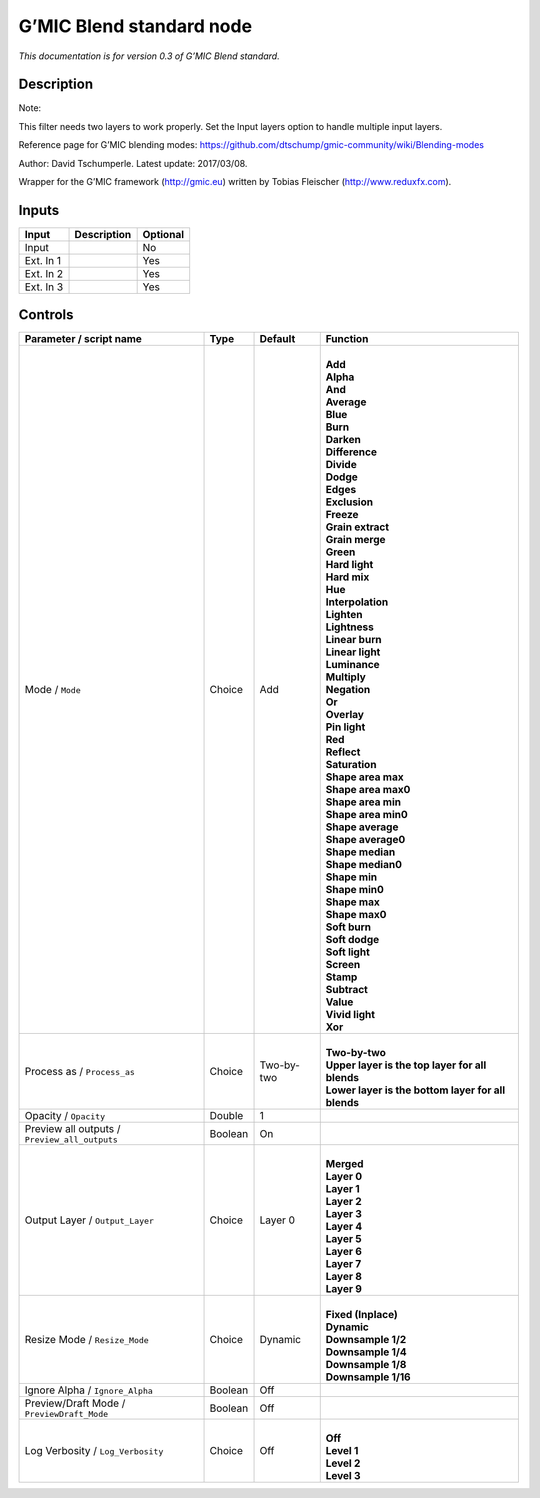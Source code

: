 .. _eu.gmic.Blendstandard:

G’MIC Blend standard node
=========================

*This documentation is for version 0.3 of G’MIC Blend standard.*

Description
-----------

Note:

This filter needs two layers to work properly. Set the Input layers option to handle multiple input layers.

Reference page for G’MIC blending modes: https://github.com/dtschump/gmic-community/wiki/Blending-modes

Author: David Tschumperle. Latest update: 2017/03/08.

Wrapper for the G’MIC framework (http://gmic.eu) written by Tobias Fleischer (http://www.reduxfx.com).

Inputs
------

+-----------+-------------+----------+
| Input     | Description | Optional |
+===========+=============+==========+
| Input     |             | No       |
+-----------+-------------+----------+
| Ext. In 1 |             | Yes      |
+-----------+-------------+----------+
| Ext. In 2 |             | Yes      |
+-----------+-------------+----------+
| Ext. In 3 |             | Yes      |
+-----------+-------------+----------+

Controls
--------

.. tabularcolumns:: |>{\raggedright}p{0.2\columnwidth}|>{\raggedright}p{0.06\columnwidth}|>{\raggedright}p{0.07\columnwidth}|p{0.63\columnwidth}|

.. cssclass:: longtable

+-----------------------------------------------+---------+------------+------------------------------------------------------+
| Parameter / script name                       | Type    | Default    | Function                                             |
+===============================================+=========+============+======================================================+
| Mode / ``Mode``                               | Choice  | Add        | |                                                    |
|                                               |         |            | | **Add**                                            |
|                                               |         |            | | **Alpha**                                          |
|                                               |         |            | | **And**                                            |
|                                               |         |            | | **Average**                                        |
|                                               |         |            | | **Blue**                                           |
|                                               |         |            | | **Burn**                                           |
|                                               |         |            | | **Darken**                                         |
|                                               |         |            | | **Difference**                                     |
|                                               |         |            | | **Divide**                                         |
|                                               |         |            | | **Dodge**                                          |
|                                               |         |            | | **Edges**                                          |
|                                               |         |            | | **Exclusion**                                      |
|                                               |         |            | | **Freeze**                                         |
|                                               |         |            | | **Grain extract**                                  |
|                                               |         |            | | **Grain merge**                                    |
|                                               |         |            | | **Green**                                          |
|                                               |         |            | | **Hard light**                                     |
|                                               |         |            | | **Hard mix**                                       |
|                                               |         |            | | **Hue**                                            |
|                                               |         |            | | **Interpolation**                                  |
|                                               |         |            | | **Lighten**                                        |
|                                               |         |            | | **Lightness**                                      |
|                                               |         |            | | **Linear burn**                                    |
|                                               |         |            | | **Linear light**                                   |
|                                               |         |            | | **Luminance**                                      |
|                                               |         |            | | **Multiply**                                       |
|                                               |         |            | | **Negation**                                       |
|                                               |         |            | | **Or**                                             |
|                                               |         |            | | **Overlay**                                        |
|                                               |         |            | | **Pin light**                                      |
|                                               |         |            | | **Red**                                            |
|                                               |         |            | | **Reflect**                                        |
|                                               |         |            | | **Saturation**                                     |
|                                               |         |            | | **Shape area max**                                 |
|                                               |         |            | | **Shape area max0**                                |
|                                               |         |            | | **Shape area min**                                 |
|                                               |         |            | | **Shape area min0**                                |
|                                               |         |            | | **Shape average**                                  |
|                                               |         |            | | **Shape average0**                                 |
|                                               |         |            | | **Shape median**                                   |
|                                               |         |            | | **Shape median0**                                  |
|                                               |         |            | | **Shape min**                                      |
|                                               |         |            | | **Shape min0**                                     |
|                                               |         |            | | **Shape max**                                      |
|                                               |         |            | | **Shape max0**                                     |
|                                               |         |            | | **Soft burn**                                      |
|                                               |         |            | | **Soft dodge**                                     |
|                                               |         |            | | **Soft light**                                     |
|                                               |         |            | | **Screen**                                         |
|                                               |         |            | | **Stamp**                                          |
|                                               |         |            | | **Subtract**                                       |
|                                               |         |            | | **Value**                                          |
|                                               |         |            | | **Vivid light**                                    |
|                                               |         |            | | **Xor**                                            |
+-----------------------------------------------+---------+------------+------------------------------------------------------+
| Process as / ``Process_as``                   | Choice  | Two-by-two | |                                                    |
|                                               |         |            | | **Two-by-two**                                     |
|                                               |         |            | | **Upper layer is the top layer for all blends**    |
|                                               |         |            | | **Lower layer is the bottom layer for all blends** |
+-----------------------------------------------+---------+------------+------------------------------------------------------+
| Opacity / ``Opacity``                         | Double  | 1          |                                                      |
+-----------------------------------------------+---------+------------+------------------------------------------------------+
| Preview all outputs / ``Preview_all_outputs`` | Boolean | On         |                                                      |
+-----------------------------------------------+---------+------------+------------------------------------------------------+
| Output Layer / ``Output_Layer``               | Choice  | Layer 0    | |                                                    |
|                                               |         |            | | **Merged**                                         |
|                                               |         |            | | **Layer 0**                                        |
|                                               |         |            | | **Layer 1**                                        |
|                                               |         |            | | **Layer 2**                                        |
|                                               |         |            | | **Layer 3**                                        |
|                                               |         |            | | **Layer 4**                                        |
|                                               |         |            | | **Layer 5**                                        |
|                                               |         |            | | **Layer 6**                                        |
|                                               |         |            | | **Layer 7**                                        |
|                                               |         |            | | **Layer 8**                                        |
|                                               |         |            | | **Layer 9**                                        |
+-----------------------------------------------+---------+------------+------------------------------------------------------+
| Resize Mode / ``Resize_Mode``                 | Choice  | Dynamic    | |                                                    |
|                                               |         |            | | **Fixed (Inplace)**                                |
|                                               |         |            | | **Dynamic**                                        |
|                                               |         |            | | **Downsample 1/2**                                 |
|                                               |         |            | | **Downsample 1/4**                                 |
|                                               |         |            | | **Downsample 1/8**                                 |
|                                               |         |            | | **Downsample 1/16**                                |
+-----------------------------------------------+---------+------------+------------------------------------------------------+
| Ignore Alpha / ``Ignore_Alpha``               | Boolean | Off        |                                                      |
+-----------------------------------------------+---------+------------+------------------------------------------------------+
| Preview/Draft Mode / ``PreviewDraft_Mode``    | Boolean | Off        |                                                      |
+-----------------------------------------------+---------+------------+------------------------------------------------------+
| Log Verbosity / ``Log_Verbosity``             | Choice  | Off        | |                                                    |
|                                               |         |            | | **Off**                                            |
|                                               |         |            | | **Level 1**                                        |
|                                               |         |            | | **Level 2**                                        |
|                                               |         |            | | **Level 3**                                        |
+-----------------------------------------------+---------+------------+------------------------------------------------------+
